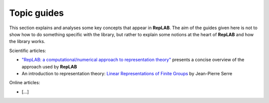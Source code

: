Topic guides
============

This section explains and analyses some key concepts that appear in
**RepLAB**. The aim of the guides given here is not to show how to do
something specific with the library, but rather to explain some notions
at the heart of **RepLAB** and how the library works.

Scientific articles:

- `"RepLAB: a computational/numerical approach to representation theory" <https://arxiv.org/abs/1911.09154>`_
  presents a concise overview of the approach used by **RepLAB**
- An introduction to representation theory: `Linear Representations of Finite Groups <https://link.springer.com/book/10.1007/978-1-4684-9458-7>`_ by Jean-Pierre Serre

Online articles:

- [...]
